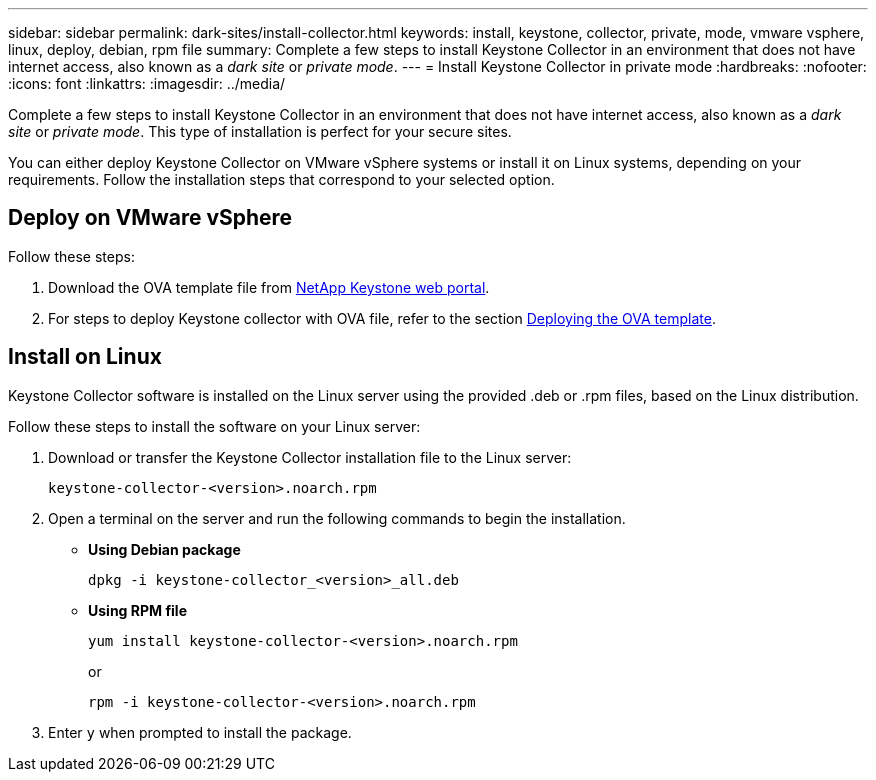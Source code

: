 ---
sidebar: sidebar
permalink: dark-sites/install-collector.html
keywords: install, keystone, collector, private, mode, vmware vsphere, linux, deploy, debian, rpm file
summary: Complete a few steps to install Keystone Collector in an environment that does not have internet access, also known as a _dark site_ or _private mode_.
---
= Install Keystone Collector in private mode
:hardbreaks:
:nofooter:
:icons: font
:linkattrs:
:imagesdir: ../media/

[.lead]
Complete a few steps to install Keystone Collector in an environment that does not have internet access, also known as a _dark site_ or _private mode_. This type of installation is perfect for your secure sites.

You can either deploy Keystone Collector on VMware vSphere systems or install it on Linux systems, depending on your requirements. Follow the installation steps that correspond to your selected option.

== Deploy on VMware vSphere

Follow these steps:

. Download the OVA template file from https://keystone.netapp.com/downloads/KeystoneCollector-latest.ova[NetApp Keystone web portal].
. For steps to deploy Keystone collector with OVA file, refer to the section link:../installation/vapp-installation.html#deploying-the-ova-template[Deploying the OVA template].

== Install on Linux
Keystone Collector software is installed on the Linux server using the provided .deb or .rpm files, based on the Linux distribution.

Follow these steps to install the software on your Linux server:

. Download or transfer the Keystone Collector installation file to the Linux server:
+
`keystone-collector-<version>.noarch.rpm`
. Open a terminal on the server and run the following commands to begin the installation.
** *Using Debian package*
+
`dpkg -i keystone-collector_<version>_all.deb`
** *Using RPM file*
+
`yum install keystone-collector-<version>.noarch.rpm`
+
or
+
`rpm -i keystone-collector-<version>.noarch.rpm`

. Enter `y` when prompted to install the package.





